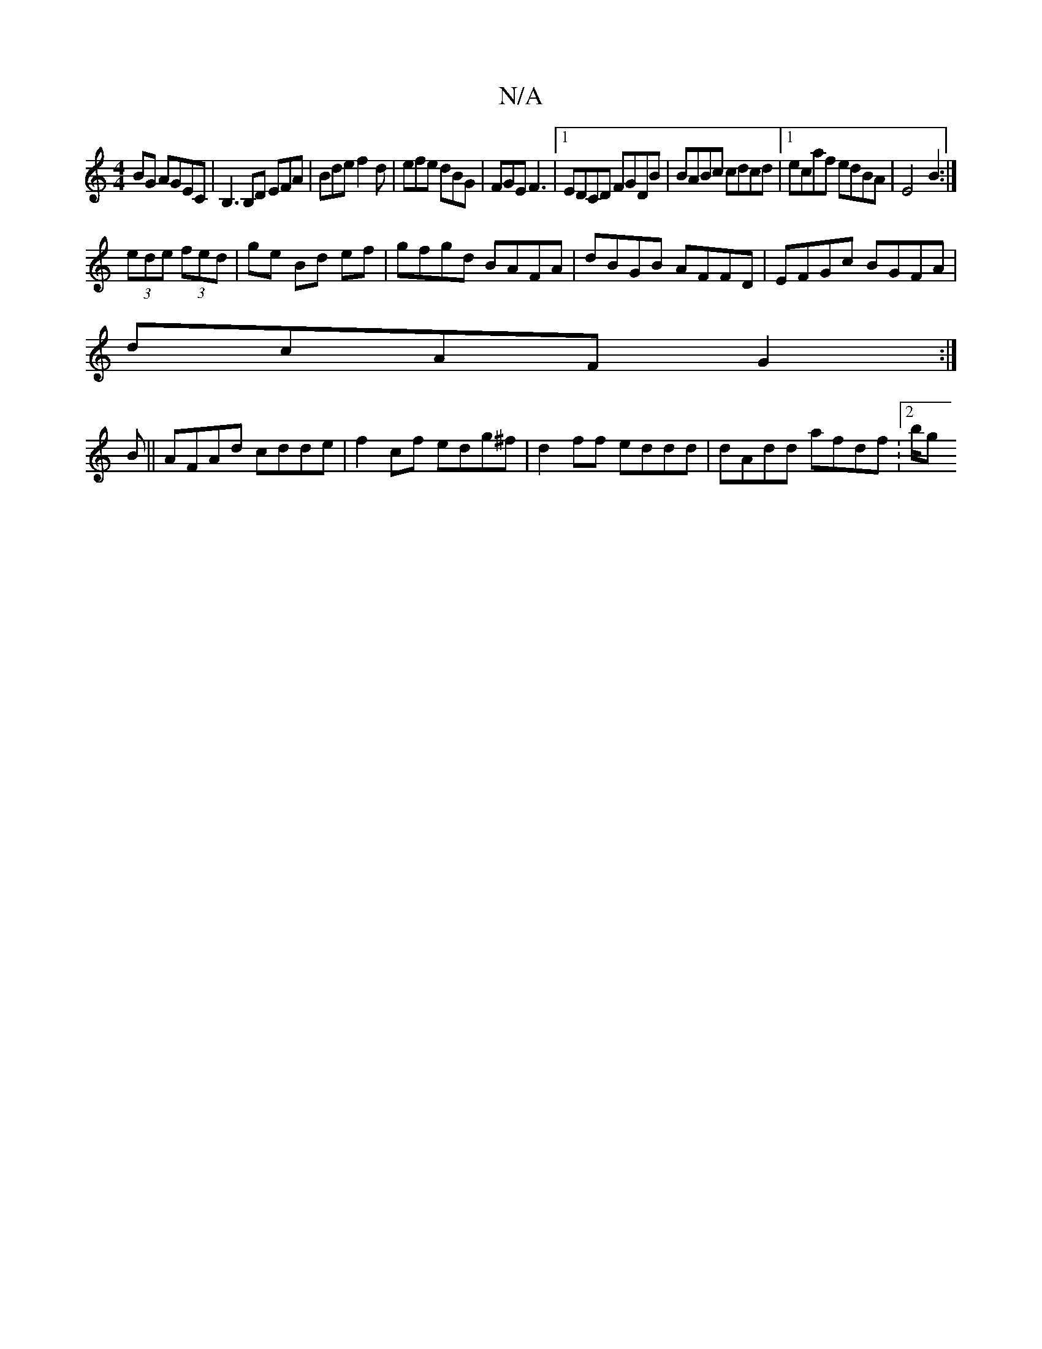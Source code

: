 X:1
T:N/A
M:4/4
R:N/A
K:Cmajor
BG AGEC|B,3B,D EFA|Bde f2d|efe dBG|FGEF3|1 EDCD FGDB|BABc cdcd|1 ecaf edBA|E4B2:|
(3ede (3fed | ge Bd ef | gfgd BAFA|dBGB AFFD|EFGc BGFA|
dcAF G2:|
B|| AFAd cdde|f2cf edg^f|d2 ff eddd|dAdd afdf:2/2b/g